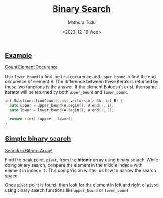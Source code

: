 #+title: [[https://www.interviewbit.com/courses/programming/binary-search][Binary Search]]
#+author: Mathura Tudu
#+date: <2023-12-16 Wed>
#+property: header-args:cpp :tangle ./sol.h :sol no


** [[https://www.interviewbit.com/courses/programming/binary-search#:~:text=1%20/2-,Examples,-Count%20Element%20Occurence][Example]]

[[https://www.interviewbit.com/problems/count-element-occurence/][Count Element Occurence]]

Use ~lower_bound~ to find the first occurence and ~upper_bound~ to find the end occurence of element B. The difference between these iterators returned by these two functions is the answer. If the element B doesn't exist, then same iterator will be returned by both ~upper_bound~ and ~lower_bound~. 

#+begin_src cpp
  int Solution::findCount(const vector<int> &A, int B) {
    auto upper = upper_bound(A.begin(), A.end(), B);
    auto lower = lower_bound(A.begin(), A.end(), B);

    return (int) (upper - lower);
  }
#+end_src


** [[https://www.interviewbit.com/courses/programming/binary-search#:~:text=Simple%20binary%20search][Simple binary search]]

[[https://www.interviewbit.com/problems/search-in-bitonic-array/][Search in Bitonic Array!]]

Find the peak point, =pivot=, from the *bitonic* array using binary search. While doing binary search, compare the element in the middle index ~m~ with element in index ~m-1~. This comparision will tell us how to narrow the search space.

Once =pivot= point is found, then look for the element in left and right of =pivot= using binary search functions like ~upper_bound~ or ~lower_bound~

#+begin_src cpp
  
#+end_src

